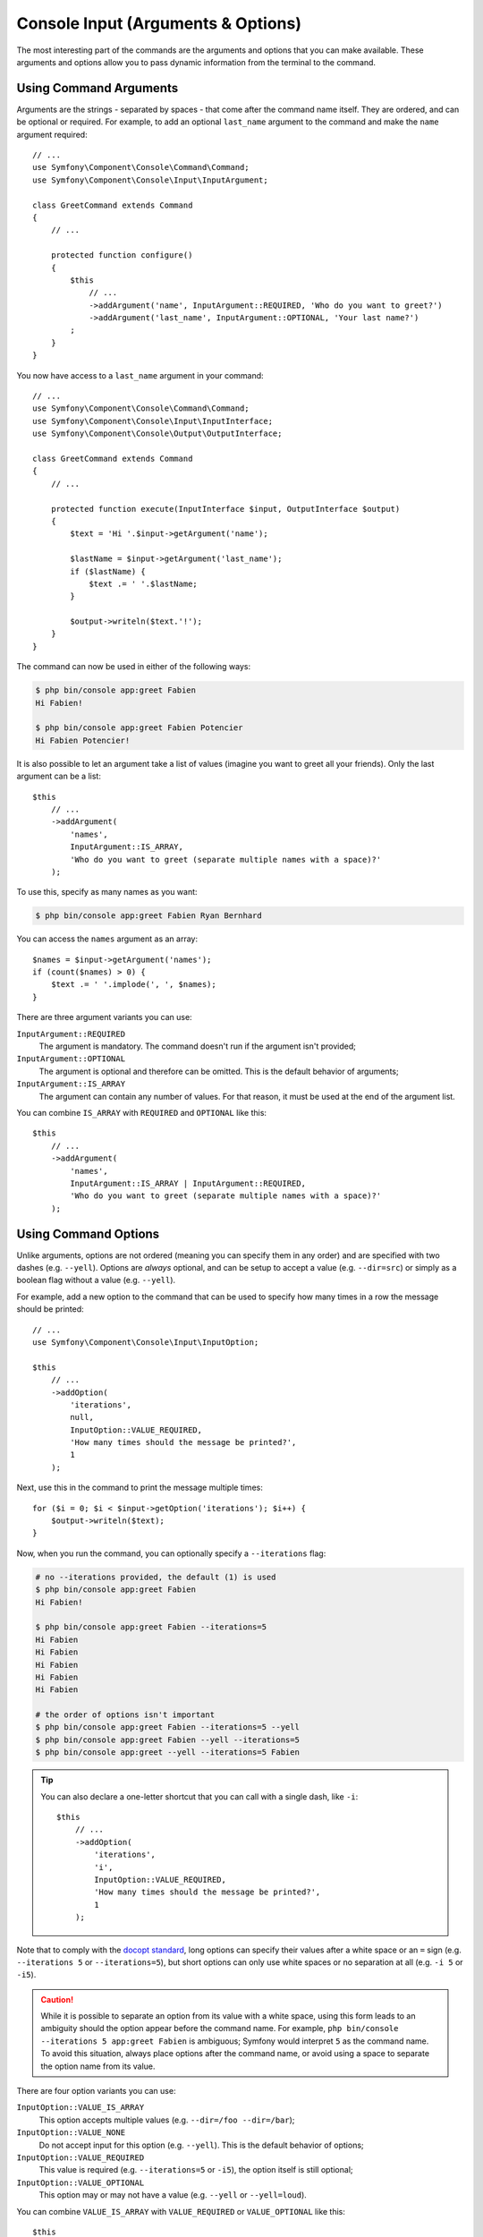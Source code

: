 Console Input (Arguments & Options)
===================================

The most interesting part of the commands are the arguments and options that
you can make available. These arguments and options allow you to pass dynamic
information from the terminal to the command.

Using Command Arguments
-----------------------

Arguments are the strings - separated by spaces - that
come after the command name itself. They are ordered, and can be optional
or required. For example, to add an optional ``last_name`` argument to the command
and make the ``name`` argument required::

    // ...
    use Symfony\Component\Console\Command\Command;
    use Symfony\Component\Console\Input\InputArgument;

    class GreetCommand extends Command
    {
        // ...

        protected function configure()
        {
            $this
                // ...
                ->addArgument('name', InputArgument::REQUIRED, 'Who do you want to greet?')
                ->addArgument('last_name', InputArgument::OPTIONAL, 'Your last name?')
            ;
        }
    }

You now have access to a ``last_name`` argument in your command::

    // ...
    use Symfony\Component\Console\Command\Command;
    use Symfony\Component\Console\Input\InputInterface;
    use Symfony\Component\Console\Output\OutputInterface;

    class GreetCommand extends Command
    {
        // ...

        protected function execute(InputInterface $input, OutputInterface $output)
        {
            $text = 'Hi '.$input->getArgument('name');

            $lastName = $input->getArgument('last_name');
            if ($lastName) {
                $text .= ' '.$lastName;
            }

            $output->writeln($text.'!');
        }
    }

The command can now be used in either of the following ways:

.. code-block:: terminal

    $ php bin/console app:greet Fabien
    Hi Fabien!

    $ php bin/console app:greet Fabien Potencier
    Hi Fabien Potencier!

It is also possible to let an argument take a list of values (imagine you want
to greet all your friends). Only the last argument can be a list::

    $this
        // ...
        ->addArgument(
            'names',
            InputArgument::IS_ARRAY,
            'Who do you want to greet (separate multiple names with a space)?'
        );

To use this, specify as many names as you want:

.. code-block:: terminal

    $ php bin/console app:greet Fabien Ryan Bernhard

You can access the ``names`` argument as an array::

    $names = $input->getArgument('names');
    if (count($names) > 0) {
        $text .= ' '.implode(', ', $names);
    }

There are three argument variants you can use:

``InputArgument::REQUIRED``
    The argument is mandatory. The command doesn't run if the argument isn't
    provided;

``InputArgument::OPTIONAL``
    The argument is optional and therefore can be omitted. This is the default
    behavior of arguments;

``InputArgument::IS_ARRAY``
    The argument can contain any number of values. For that reason, it must be
    used at the end of the argument list.

You can combine ``IS_ARRAY`` with ``REQUIRED`` and ``OPTIONAL`` like this::

    $this
        // ...
        ->addArgument(
            'names',
            InputArgument::IS_ARRAY | InputArgument::REQUIRED,
            'Who do you want to greet (separate multiple names with a space)?'
        );

Using Command Options
---------------------

Unlike arguments, options are not ordered (meaning you can specify them in any
order) and are specified with two dashes (e.g. ``--yell``). Options are
*always* optional, and can be setup to accept a value (e.g. ``--dir=src``) or
simply as a boolean flag without a value (e.g.  ``--yell``).

For example, add a new option to the command that can be used to specify
how many times in a row the message should be printed::

    // ...
    use Symfony\Component\Console\Input\InputOption;

    $this
        // ...
        ->addOption(
            'iterations',
            null,
            InputOption::VALUE_REQUIRED,
            'How many times should the message be printed?',
            1
        );

Next, use this in the command to print the message multiple times::

    for ($i = 0; $i < $input->getOption('iterations'); $i++) {
        $output->writeln($text);
    }

Now, when you run the command, you can optionally specify a ``--iterations``
flag:

.. code-block:: terminal

    # no --iterations provided, the default (1) is used
    $ php bin/console app:greet Fabien
    Hi Fabien!

    $ php bin/console app:greet Fabien --iterations=5
    Hi Fabien
    Hi Fabien
    Hi Fabien
    Hi Fabien
    Hi Fabien

    # the order of options isn't important
    $ php bin/console app:greet Fabien --iterations=5 --yell
    $ php bin/console app:greet Fabien --yell --iterations=5
    $ php bin/console app:greet --yell --iterations=5 Fabien

.. tip::

     You can also declare a one-letter shortcut that you can call with a single
     dash, like ``-i``::

        $this
            // ...
            ->addOption(
                'iterations',
                'i',
                InputOption::VALUE_REQUIRED,
                'How many times should the message be printed?',
                1
            );

Note that to comply with the `docopt standard`_, long options can specify their
values after a white space or an ``=`` sign (e.g. ``--iterations 5`` or
``--iterations=5``), but short options can only use white spaces or no
separation at all (e.g. ``-i 5`` or ``-i5``).

.. caution::

    While it is possible to separate an option from its value with a white space,
    using this form leads to an ambiguity should the option appear before the
    command name. For example, ``php bin/console --iterations 5 app:greet Fabien``
    is ambiguous; Symfony would interpret ``5`` as the command name. To avoid
    this situation, always place options after the command name, or avoid using
    a space to separate the option name from its value.

There are four option variants you can use:

``InputOption::VALUE_IS_ARRAY``
    This option accepts multiple values (e.g. ``--dir=/foo --dir=/bar``);

``InputOption::VALUE_NONE``
    Do not accept input for this option (e.g. ``--yell``). This is the default
    behavior of options;

``InputOption::VALUE_REQUIRED``
    This value is required (e.g. ``--iterations=5`` or ``-i5``), the option
    itself is still optional;

``InputOption::VALUE_OPTIONAL``
    This option may or may not have a value (e.g. ``--yell`` or
    ``--yell=loud``).

You can combine ``VALUE_IS_ARRAY`` with ``VALUE_REQUIRED`` or
``VALUE_OPTIONAL`` like this::

    $this
        // ...
        ->addOption(
            'colors',
            null,
            InputOption::VALUE_REQUIRED | InputOption::VALUE_IS_ARRAY,
            'Which colors do you like?',
            array('blue', 'red')
        );

Options with optional arguments
-------------------------------

There is nothing forbidding you to create a command with an option that
optionally accepts a value, but it's a bit tricky. Consider this example::

    // ...
    use Symfony\Component\Console\Input\InputOption;

    $this
        // ...
        ->addOption(
            'yell',
            null,
            InputOption::VALUE_OPTIONAL,
            'Should I yell while greeting?'
        );

This option can be used in 3 ways: ``--yell``, ``yell=louder``, and not passing
the option at all. However, it's hard to distinguish between passing the option
without a value (``greet --yell``) and not passing the option (``greet``).

To solve this issue, you have to set the option's default value to ``false``::

    // ...
    use Symfony\Component\Console\Input\InputOption;

    $this
        // ...
        ->addOption(
            'yell',
            null,
            InputOption::VALUE_OPTIONAL,
            'Should I yell while greeting?',
            false // this is the new default value, instead of null
        );

Now check the value of the option and keep in mind that ``false !== null``::

    $optionValue = $input->getOption('yell');
    $yell = ($optionValue !== false);
    $yellLouder = ($optionValue === 'louder');

.. _`docopt standard`: http://docopt.org/
